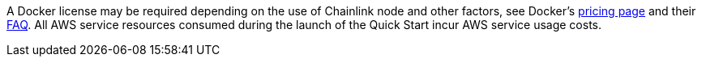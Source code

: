 // Include details about any licenses and how to sign up. Provide links as appropriate. If no licenses are required, clarify that. The following paragraphs provide examples of details you can provide. Remove italics, and rephrase as appropriate.

A Docker license may be required depending on the use of Chainlink node and other factors, see Docker's https://www.docker.com/pricing[pricing page] and their https://www.docker.com/pricing/faq[FAQ]. All AWS service resources consumed during the launch of the Quick Start incur AWS service usage costs.

//_<Example 2>Some configurations of the {partner-product-short-name} Quick Start involve the use of third-party software. You are responsible for obtaining a license directly from the software vendor._

//_<Example 3>This Quick Start requires a license for {partner-product-short-name}. To use the Quick Start in your production environment, sign up for a license at <link>. When you launch the Quick Start, place the license key in an S3 bucket and specify its location._

//_If you don’t have a license, the Quick Start deploys with a trial license. The trial license gives you <n> days of free usage in a non-production environment. After this time, you can upgrade to a production license by following the instructions at <link>._

// Or, if the deployment uses an AMI, update this paragraph. If it doesn’t, remove the paragraph.
//_<AMI information>The Quick Start requires a subscription to the Amazon Machine Image (AMI) for {partner-product-short-name}, which is available from https://aws.amazon.com/marketplace/[AWS Marketplace^]. Additional pricing, terms, and conditions may apply. For instructions, see link:#step-2.-subscribe-to-the-software-ami[step 2] in the deployment section._
